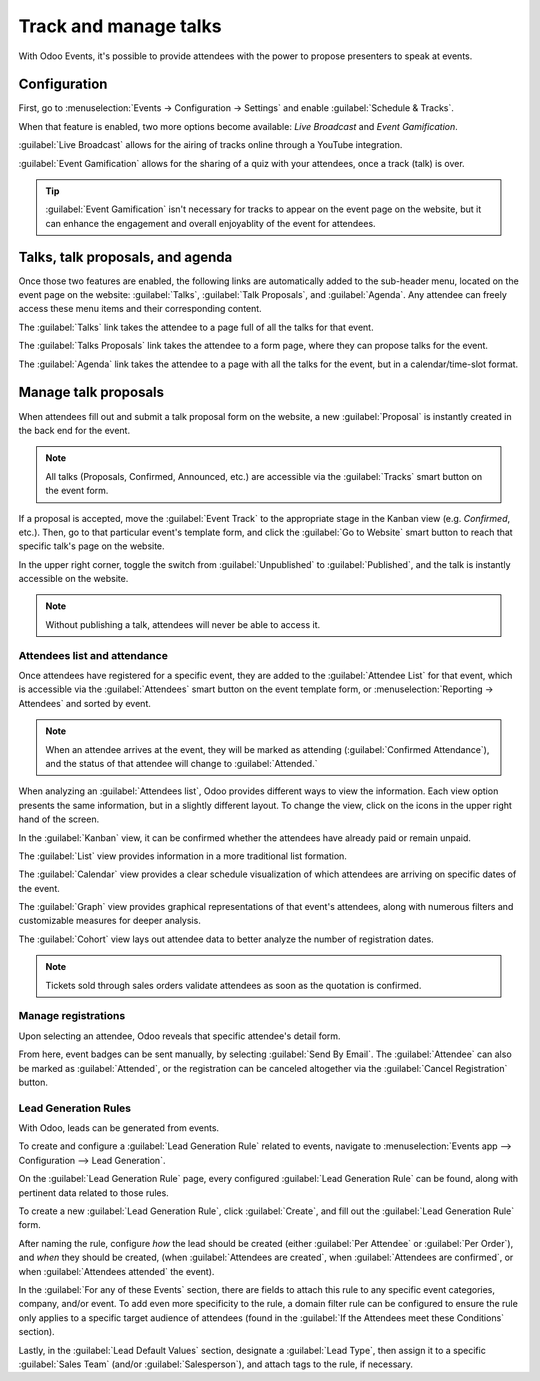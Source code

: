 ======================
Track and manage talks
======================

With Odoo Events, it's possible to provide attendees with the power to propose presenters to speak
at events.

Configuration
=============

First, go to :menuselection:`Events → Configuration → Settings` and enable
:guilabel:`Schedule & Tracks`.

When that feature is enabled, two more options become available: *Live Broadcast* and *Event
Gamification*.

:guilabel:`Live Broadcast` allows for the airing of tracks online through a YouTube integration.

:guilabel:`Event Gamification` allows for the sharing of a quiz with your attendees, once a track
(talk) is over.

.. tip::
   :guilabel:`Event Gamification` isn't necessary for tracks to appear on the event page on the
   website, but it can enhance the engagement and overall enjoyablity of the event for attendees.

Talks, talk proposals, and agenda
=================================

Once those two features are enabled, the following links are automatically added to the sub-header
menu, located on the event page on the website: :guilabel:`Talks`, :guilabel:`Talk Proposals`, and
:guilabel:`Agenda`. Any attendee can freely access these menu items and their corresponding content.

The :guilabel:`Talks` link takes the attendee to a page full of all the talks for that event.

The :guilabel:`Talks Proposals` link takes the attendee to a form page, where they can propose
talks for the event.

The :guilabel:`Agenda` link takes the attendee to a page with all the talks for the event, but in a
calendar/time-slot format.

.. image:: track_manage_talks/events-talk-proposal-header.png
   :align: center
   :alt: View of the published website and the talks, talk proposals, and agenda in Odoo Events

Manage talk proposals
=====================

When attendees fill out and submit a talk proposal form on the website, a new :guilabel:`Proposal`
is instantly created in the back end for the event.

.. note::
   All talks (Proposals, Confirmed, Announced, etc.) are accessible via the :guilabel:`Tracks`
   smart button on the event form.

.. image:: track_manage_talks/events-tracks-kanban.png
   :align: center
   :alt: View of the talks' proposals page emphasizing the column proposal in Odoo Events.

If a proposal is accepted, move the :guilabel:`Event Track` to the appropriate stage in the Kanban
view (e.g. `Confirmed`, etc.). Then, go to that particular event's template form, and click the
:guilabel:`Go to Website` smart button to reach that specific talk's page on the website.

In the upper right corner, toggle the switch from :guilabel:`Unpublished` to :guilabel:`Published`,
and the talk is instantly accessible on the website.

.. note::
   Without publishing a talk, attendees will never be able to access it.

.. image:: track_manage_talks/events-tracks-publish.png
   :align: center
   :alt: View of the website page to publish a proposed talk for Odoo Events.

Attendees list and attendance
-----------------------------

Once attendees have registered for a specific event, they are added to the :guilabel:`Attendee List`
for that event, which is accessible via the :guilabel:`Attendees` smart button on the event template
form, or :menuselection:`Reporting → Attendees` and sorted by event.

.. note::
   When an attendee arrives at the event, they will be marked as attending (:guilabel:`Confirmed
   Attendance`), and the status of that attendee will change to :guilabel:`Attended.`

.. image:: track_manage_talks/events-attendees-smartbutton.png
   :align: center
   :alt: Overview of events with the kanban view in Odoo Events.

When analyzing an :guilabel:`Attendees list`, Odoo provides different ways to view the information.
Each view option presents the same information, but in a slightly different layout. To change the
view, click on the icons in the upper right hand of the screen.

.. image:: track_manage_talks/events-attendees-view-options.png
   :align: center
   :alt: Various view options on the attendees list page.

In the :guilabel:`Kanban` view, it can be confirmed whether the attendees have already paid or
remain unpaid.

The :guilabel:`List` view provides information in a more traditional list formation.

The :guilabel:`Calendar` view provides a clear schedule visualization of which attendees are
arriving on specific dates of the event.

The :guilabel:`Graph` view provides graphical representations of that event's attendees, along with
numerous filters and customizable measures for deeper analysis.

The :guilabel:`Cohort` view lays out attendee data to better analyze the number of registration
dates.

.. note::
   Tickets sold through sales orders validate attendees as soon as the quotation is confirmed.

Manage registrations
--------------------

Upon selecting an attendee, Odoo reveals that specific attendee's detail form.

From here, event badges can be sent manually, by selecting :guilabel:`Send By Email`. The
:guilabel:`Attendee` can also be marked as :guilabel:`Attended`, or the registration can be
canceled altogether via the :guilabel:`Cancel Registration` button.

.. image:: track_manage_talks/events-send-email-button.png
   :align: center
   :alt: View of an attendee form emphasizing the send by email and cancel registration in Odoo
         Events.

Lead Generation Rules
---------------------

With Odoo, leads can be generated from events.

To create and configure a :guilabel:`Lead Generation Rule` related to events, navigate to
:menuselection:`Events app --> Configuration --> Lead Generation`.

On the :guilabel:`Lead Generation Rule` page, every configured :guilabel:`Lead Generation Rule`
can be found, along with pertinent data related to those rules.

.. image:: track_manage_talks/events-lead-generation-rule-page.png
   :align: center
   :alt: How the Lead Generation Rule page looks in Odoo Events.

To create a new :guilabel:`Lead Generation Rule`, click :guilabel:`Create`, and fill out the
:guilabel:`Lead Generation Rule` form.

.. image:: track_manage_talks/events-lead-generation-rule-template.png
   :align: center
   :alt: How the Lead Generation Rule template looks in Odoo Events.

After naming the rule, configure *how* the lead should be created (either :guilabel:`Per Attendee`
or :guilabel:`Per Order`), and *when* they should be created, (when
:guilabel:`Attendees are created`, when :guilabel:`Attendees are confirmed`, or when
:guilabel:`Attendees attended` the event).

In the :guilabel:`For any of these Events` section, there are fields to attach this rule to any
specific event categories, company, and/or event. To add even more specificity to the rule, a
domain filter rule can be configured to ensure the rule only applies to a specific target audience
of attendees (found in the :guilabel:`If the Attendees meet these Conditions` section).

Lastly, in the :guilabel:`Lead Default Values` section, designate a :guilabel:`Lead Type`, then
assign it to a specific :guilabel:`Sales Team` (and/or :guilabel:`Salesperson`), and attach tags to
the rule, if necessary.
